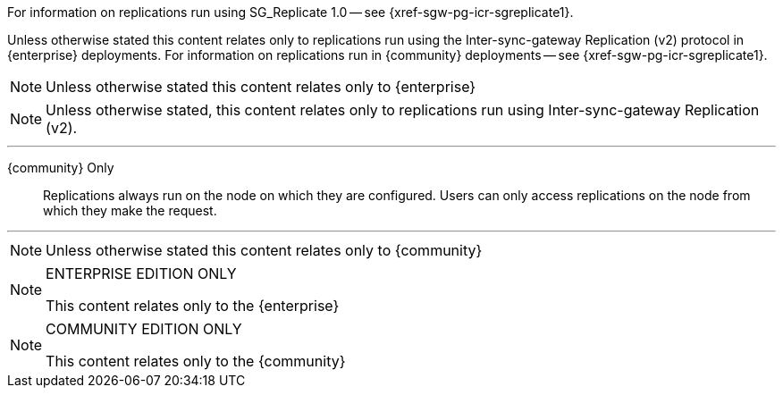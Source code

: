 // inclusion directing user to SGR1 content
// tag::icr-sgr1-redirect[]
For information on replications run using SG_Replicate 1.0 -- see {xref-sgw-pg-icr-sgreplicate1}.
// end::icr-sgr1-redirect[]

// tag::icr-community-redirect[]
Unless otherwise stated this content relates only to replications run using the Inter-sync-gateway Replication (v2) protocol in {enterprise} deployments.
For information on replications run in {community} deployments -- see {xref-sgw-pg-icr-sgreplicate1}.
// end::icr-community-redirect[]

// tag::enterprise-only[]
NOTE: Unless otherwise stated this content relates only to {enterprise}
// end::enterprise-only[]


// tag::sgr2-only[]
NOTE: Unless otherwise stated, this content relates only to replications run using Inter-sync-gateway Replication (v2).
// end::sgr2-only[]


// tag::community-only-rep-same-node[]

''''
{community} Only::
Replications always run on the node on which they are configured.
Users can only access replications on the node from which they make the request.

''''
// end::community-only-rep-same-node[]


// tag::community-only[]
NOTE: Unless otherwise stated this content relates only to {community}
// end::community-only[]

// tag::ee-only[]
ifndef::param-msg[]
:param-msg: This content relates only to the {enterprise}
endif::[]

[NOTE]
.ENTERPRISE EDITION ONLY
====
{param-msg}
====
:param-msg!:
// end::ee-only[]

// tag::ce-only[]
ifndef::param-msg[]
:param-msg: This content relates only to the {community}
endif::[]

[NOTE]
.COMMUNITY EDITION ONLY
====
{param-msg}
====
:param-msg!:
// end::ce-only[]
